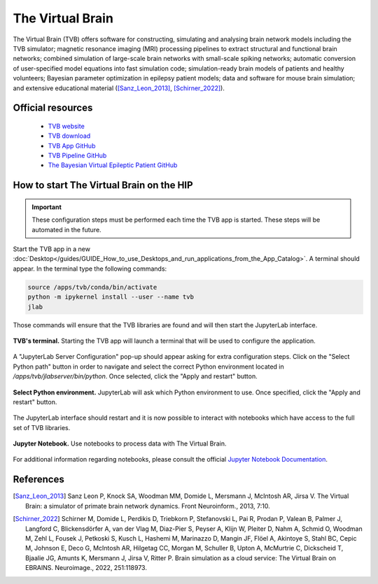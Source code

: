 The Virtual Brain
******************

The Virtual Brain (TVB) offers software for constructing, simulating and analysing brain network models including the TVB simulator;
magnetic resonance imaging (MRI) processing pipelines to extract structural and functional brain networks;
combined simulation of large-scale brain networks with small-scale spiking networks;
automatic conversion of user-specified model equations into fast simulation code; simulation-ready brain models of patients and healthy volunteers;
Bayesian parameter optimization in epilepsy patient models; data and software for mouse brain simulation;
and extensive educational material ([Sanz_Leon_2013]_, [Schirner_2022]_).

Official resources
===================

	
	* `TVB website <https://www.thevirtualbrain.org/tvb/zwei>`_ 
	* `TVB download <https://www.thevirtualbrain.org/tvb/zwei/brainsimulator-software>`_ 
	* `TVB App GitHub <https://github.com/ins-amu/hip-tvb-app>`_
	* `TVB Pipeline GitHub <https://github.com/ins-amu/tvb-pipeline>`_
	* `The Bayesian Virtual Epileptic Patient GitHub <https://github.com/ins-amu/BVEP>`_
	
How to start The Virtual Brain on the HIP 
===========================================

.. important::

   These configuration steps must be performed each time the TVB app is started. These steps will be automated in the future.
   
Start the TVB app in a new :doc:`Desktop</guides/GUIDE_How_to_use_Desktops_and_run_applications_from_the_App_Catalog>`. A terminal should appear.
In the terminal type the following commands:

.. code-block:: console

	source /apps/tvb/conda/bin/activate
	python -m ipykernel install --user --name tvb
	jlab

Those commands will ensure that the TVB libraries are found and will then start the JupyterLab interface.
	
.. figure:: /applications/art/APP_The_Virtual_Brain/APP_TVB_commands.png
	:width: 600px
	:align: center

	**TVB's terminal.** Starting the TVB app will launch a terminal that will be used to configure the application.
	
A "JupyterLab Server Configuration" pop-up should appear asking for extra configuration steps. Click on the "Select Python path" button in order to navigate and select the correct 
Python environment located in */apps/tvb/jlabserver/bin/python*. Once selected, click the "Apply and restart" button.

.. figure:: /applications/art/APP_The_Virtual_Brain/APP_TVB_path.png
	:width: 600px
	:align: center

	**Select Python environment.** JupyterLab will ask which Python environment to use. Once specified, click the "Apply and restart" button.
	
The JupyterLab interface should restart and it is now possible to interact with notebooks which have access to the full set of TVB libraries.
	
.. figure:: /applications/art/APP_The_Virtual_Brain/APP_TVB_jlab.jpg
	:width: 600px
	:align: center

	**Jupyter Notebook.** Use notebooks to process data with The Virtual Brain.
	

For additional information regarding notebooks, please consult the official `Jupyter Notebook Documentation <https://jupyter-notebook.readthedocs.io/en/latest/>`_.
	


References
===========

.. [Sanz_Leon_2013] Sanz Leon P, Knock SA, Woodman MM, Domide L, Mersmann J, McIntosh AR, Jirsa V. The Virtual Brain: a simulator of primate brain network dynamics. Front Neuroinform., 2013, 7:10.

.. [Schirner_2022] Schirner M, Domide L, Perdikis D, Triebkorn P, Stefanovski L, Pai R, Prodan P, Valean B, Palmer J, Langford C, Blickensdörfer A, van der Vlag M, Diaz-Pier S, Peyser A, Klijn W, Pleiter D, Nahm A, Schmid O, Woodman M, Zehl L, Fousek J, Petkoski S, Kusch L, Hashemi M, Marinazzo D, Mangin JF, Flöel A, Akintoye S, Stahl BC, Cepic M, Johnson E, Deco G, McIntosh AR, Hilgetag CC, Morgan M, Schuller B, Upton A, McMurtrie C, Dickscheid T, Bjaalie JG, Amunts K, Mersmann J, Jirsa V, Ritter P. Brain simulation as a cloud service: The Virtual Brain on EBRAINS. Neuroimage., 2022, 251:118973.
